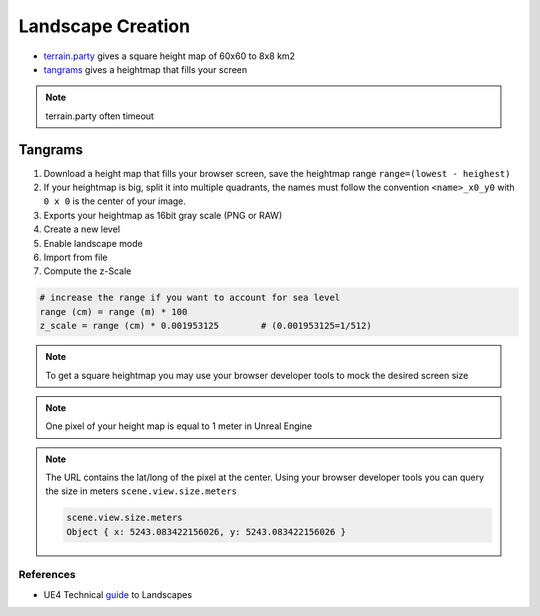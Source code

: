 Landscape Creation
==================

* `terrain.party`_ gives a square height map of 60x60 to 8x8 km2
* `tangrams`_ gives a heightmap that fills your screen

.. image:: /_static/height_map.png

.. note::

   terrain.party often timeout


Tangrams
~~~~~~~~

1. Download a height map that fills your browser screen, save the heightmap range ``range=(lowest - heighest)``
2. If your heightmap is big, split it into multiple quadrants, the names must follow the convention ``<name>_x0_y0`` with ``0 x 0`` is the center of your image.
3. Exports your heightmap as 16bit gray scale (PNG or RAW)
4. Create a new level
5. Enable landscape mode
6. Import from file
7. Compute the z-Scale


.. code-block:: python

   # increase the range if you want to account for sea level
   range (cm) = range (m) * 100
   z_scale = range (cm) * 0.001953125        # (0.001953125=1/512)

.. note::

   To get a square heightmap you may use your
   browser developer tools to mock the desired screen size


.. note::

   One pixel of your height map is equal to 1 meter in Unreal Engine


.. note::

   The URL contains the lat/long of the pixel at the center.
   Using your browser developer tools you can query the size in meters ``scene.view.size.meters``

   .. code-block:: javascript:

      scene.view.size.meters
      Object { x: 5243.083422156026, y: 5243.083422156026 }


References
----------

* UE4 Technical `guide`_ to Landscapes


.. _tangrams: https://tangrams.github.io/heightmapper/
.. _terrain.party: https://terrain.party/
.. _guide: https://docs.unrealengine.com/4.27/en-US/BuildingWorlds/Landscape/TechnicalGuide/
